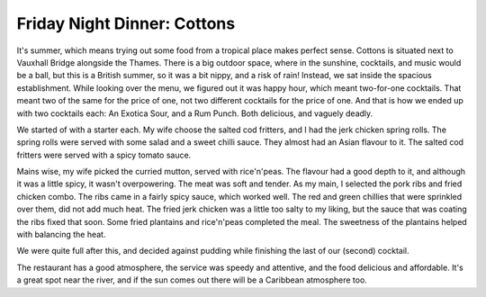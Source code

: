 Friday Night Dinner: Cottons
============================

.. articleMetaData::
   :Where: 10 Flagstaff House, St. George's Wharf, London SW8 2LE
   :Date: 2025-08-22 16:30 Europe/London
   :Tags: blog, fnd
   :Short: cottons
   :URL: https://www.cottons-restaurant.co.uk/vauxhall
   :Costs: Starters: £7.50-£10.50; Mains: £16.50-£27.50; Desserts: £7-£7.50; Cocktails: £13
   :Rating: 4
   :Author: Derick Rethans

It's summer, which means trying out some food from a tropical place makes
perfect sense. Cottons is situated next to Vauxhall Bridge alongside the
Thames. There is a big outdoor space, where in the sunshine, cocktails, and
music would be a ball, but this is a British summer, so it was a bit nippy,
and a risk of rain! Instead, we sat inside the spacious establishment. While
looking over the menu, we figured out it was happy hour, which meant
two-for-one cocktails. That meant two of the same for the price of one, not
two different cocktails for the price of one. And that is how we ended up with
two cocktails each: An Exotica Sour, and a Rum Punch. Both delicious, and
vaguely deadly.

We started of with a starter each. My wife choose the salted cod fritters, and
I had the jerk chicken spring rolls. The spring rolls were served with some
salad and a sweet chilli sauce. They almost had an Asian flavour to it. The
salted cod fritters were served with a spicy tomato sauce.

Mains wise, my wife picked the curried mutton, served with rice'n'peas. The
flavour had a good depth to it, and although it was a little spicy, it wasn't
overpowering. The meat was soft and tender. As my main, I selected the pork
ribs and fried chicken combo. The ribs came in a fairly spicy sauce, which
worked well. The red and green chillies that were sprinkled over them, did not
add much heat. The fried jerk chicken was a little too salty to my liking, but
the sauce that was coating the ribs fixed that soon. Some fried plantains and
rice'n'peas completed the meal. The sweetness of the plantains helped with
balancing the heat.

We were quite full after this, and decided against pudding while finishing the
last of our (second) cocktail.

The restaurant has a good atmosphere, the service was speedy and attentive,
and the food delicious and affordable. It's a great spot near the river, and
if the sun comes out there will be a Caribbean atmosphere too.

.. carousel::
   :name: cottons
   :directory: https://s3.drck.me/derickrethans-blog-photos.s3.eu-west-2.amazonaws.com/friday-night-dinners/
   :cottons-2: Jerk Chicken Spring Rolls
   :cottons-3: Salted Cod Fritters
   :cottons-4: Pork Ribs and Fried Chicken
   :cottons-5: Curried Mutton
   :cottons-1: Rum Punch and Excotica Sour Cocktails
